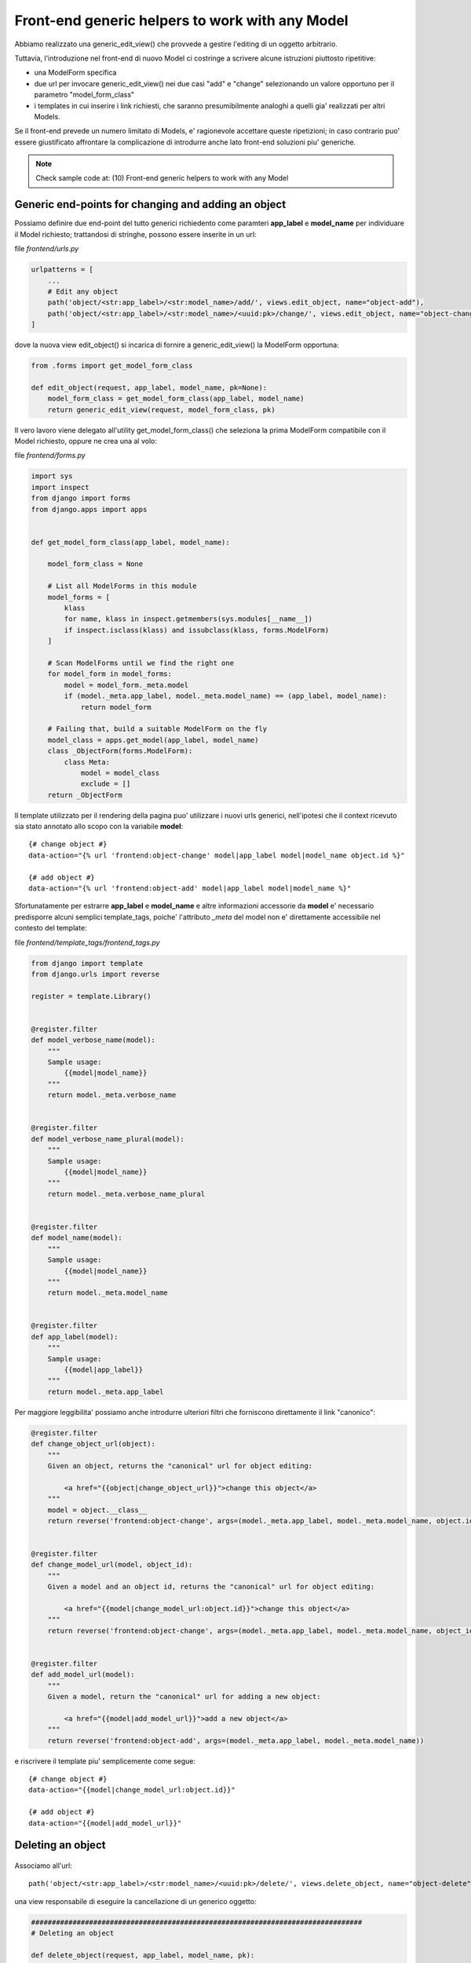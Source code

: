 Front-end generic helpers to work with any Model
================================================

Abbiamo realizzato una generic_edit_view() che provvede a gestire l'editing
di un oggetto arbitrario.

Tuttavia, l'introduzione nel front-end di nuovo Model ci costringe a scrivere
alcune istruzioni piuttosto ripetitive:

- una ModelForm specifica
- due url per invocare generic_edit_view() nei due casi "add" e "change"
  selezionando un valore opportuno per il parametro "model_form_class"
- i templates in cui inserire i link richiesti, che saranno presumibilmente
  analoghi a quelli gia' realizzati per altri Models.

Se il front-end prevede un numero limitato di Models, e' ragionevole accettare queste ripetizioni;
in caso contrario puo' essere giustificato affrontare la complicazione di introdurre anche lato
front-end soluzioni piu' generiche.

.. note:: Check sample code at:  (10) Front-end generic helpers to work with any Model


Generic end-points for changing and adding an object
----------------------------------------------------

Possiamo definire due end-point del tutto generici richiedento come paramteri
**app_label** e **model_name** per individuare il Model richiesto;
trattandosi di stringhe, possono essere inserite in un url:

file `frontend/urls.py`

.. code:: python

    urlpatterns = [
        ...
        # Edit any object
        path('object/<str:app_label>/<str:model_name>/add/', views.edit_object, name="object-add"),
        path('object/<str:app_label>/<str:model_name>/<uuid:pk>/change/', views.edit_object, name="object-change"),
    ]

dove la nuova view edit_object() si incarica di fornire a generic_edit_view() la ModelForm opportuna:

.. code:: python

    from .forms import get_model_form_class

    def edit_object(request, app_label, model_name, pk=None):
        model_form_class = get_model_form_class(app_label, model_name)
        return generic_edit_view(request, model_form_class, pk)

Il vero lavoro viene delegato all'utility get_model_form_class() che seleziona
la prima ModelForm compatibile con il Model richiesto, oppure ne crea una al volo:

file `frontend/forms.py`

.. code:: python

    import sys
    import inspect
    from django import forms
    from django.apps import apps


    def get_model_form_class(app_label, model_name):

        model_form_class = None

        # List all ModelForms in this module
        model_forms = [
            klass
            for name, klass in inspect.getmembers(sys.modules[__name__])
            if inspect.isclass(klass) and issubclass(klass, forms.ModelForm)
        ]

        # Scan ModelForms until we find the right one
        for model_form in model_forms:
            model = model_form._meta.model
            if (model._meta.app_label, model._meta.model_name) == (app_label, model_name):
                return model_form

        # Failing that, build a suitable ModelForm on the fly
        model_class = apps.get_model(app_label, model_name)
        class _ObjectForm(forms.ModelForm):
            class Meta:
                model = model_class
                exclude = []
        return _ObjectForm

Il template utilizzato per il rendering della pagina puo' utilizzare i nuovi urls generici,
nell'ipotesi che il context ricevuto sia stato annotato allo scopo con la variabile **model**::

    {# change object #}
    data-action="{% url 'frontend:object-change' model|app_label model|model_name object.id %}"

    {# add object #}
    data-action="{% url 'frontend:object-add' model|app_label model|model_name %}"

Sfortunatamente per estrarre **app_label** e **model_name** e altre informazioni accessorie
da **model** e' necessario predisporre alcuni semplici template_tags, poiche'
l'attributo `_meta` del model non e' direttamente accessibile nel contesto del template:

file `frontend/template_tags/frontend_tags.py`

.. code:: python

    from django import template
    from django.urls import reverse

    register = template.Library()


    @register.filter
    def model_verbose_name(model):
        """
        Sample usage:
            {{model|model_name}}
        """
        return model._meta.verbose_name


    @register.filter
    def model_verbose_name_plural(model):
        """
        Sample usage:
            {{model|model_name}}
        """
        return model._meta.verbose_name_plural


    @register.filter
    def model_name(model):
        """
        Sample usage:
            {{model|model_name}}
        """
        return model._meta.model_name


    @register.filter
    def app_label(model):
        """
        Sample usage:
            {{model|app_label}}
        """
        return model._meta.app_label


Per maggiore leggibilita' possiamo anche introdurre ulteriori filtri che
forniscono direttamente il link "canonico":

.. code:: python

    @register.filter
    def change_object_url(object):
        """
        Given an object, returns the "canonical" url for object editing:

            <a href="{{object|change_object_url}}">change this object</a>
        """
        model = object.__class__
        return reverse('frontend:object-change', args=(model._meta.app_label, model._meta.model_name, object.id))


    @register.filter
    def change_model_url(model, object_id):
        """
        Given a model and an object id, returns the "canonical" url for object editing:

            <a href="{{model|change_model_url:object.id}}">change this object</a>
        """
        return reverse('frontend:object-change', args=(model._meta.app_label, model._meta.model_name, object_id))


    @register.filter
    def add_model_url(model):
        """
        Given a model, return the "canonical" url for adding a new object:

            <a href="{{model|add_model_url}}">add a new object</a>
        """
        return reverse('frontend:object-add', args=(model._meta.app_label, model._meta.model_name))

e riscrivere il template piu' semplicemente come segue::

    {# change object #}
    data-action="{{model|change_model_url:object.id}}"

    {# add object #}
    data-action="{{model|add_model_url}}"


Deleting an object
------------------

.. figure:: /_static/images/objects_table.png

Associamo all'url::

    path('object/<str:app_label>/<str:model_name>/<uuid:pk>/delete/', views.delete_object, name="object-delete"),

una view responsabile di eseguire la cancellazione di un generico oggetto:

.. code:: python

    ################################################################################
    # Deleting an object

    def delete_object(request, app_label, model_name, pk):

        required_permission = '%s.delete_%s' % (app_label, model_name)
        if not request.user.is_authenticated or not request.user.has_perm(required_permission):
            raise PermissionDenied

        model = apps.get_model(app_label, model_name)
        object = get_object_by_uuid_or_404(model, pk)
        object_id = object.id
        object.delete()

        return HttpResponse(object_id)

Verra' invocata via Ajax da una funzione javascript accessoria che chiede preventivamente
la conferma dell'utente:


.. code:: javascript

    function confirmRemoteAction(url, title, afterObjectDeleteCallback) {
        var modal = $('#modal_confirm');
        modal.find('.modal-title').text(title);
        modal.find('.btn-yes').off().on('click', function() {
            // User selected "Yes", so proceed with remote call
            $.ajax({
                type: 'GET',
                url: url
            }).done(function(data) {
                if (afterObjectDeleteCallback) {
                    afterObjectDeleteCallback(data);
                }
            }).fail(function(jqXHR, textStatus, errorThrown) {
                alert('SERVER ERROR: ' + errorThrown);
            });
        });
        modal.modal('show');
    }

e quindi, nel template::

    <a href=""
       onclick="confirmRemoteAction('{{object|delete_object_url}}', 'Deleting {{object}}', afterObjectDelete); return false;">
        <i class="fa fa-eraser"></i> Delete
    </a>

dove afterObjectDelete() per semplicita' si limita a ricaricare la pagina.

.. figure:: /_static/images/confirm_deletion.png
   :scale: 80 %

Cloning an object
-----------------

Analogamente, possiamo predisporre una view che duplica un oggetto esistente:

.. code:: python

    ################################################################################
    # Cloning an object

    def clone_object(request, app_label, model_name, pk):

        required_permission = '%s.add_%s' % (app_label, model_name)
        if not request.user.is_authenticated or not request.user.has_perm(required_permission):
            raise PermissionDenied

        model = apps.get_model(app_label, model_name)
        object = get_object_by_uuid_or_404(model, pk)
        new_object = object.clone(request)
        return HttpResponse(new_object.id)

Qui stiamo supponendo che il Model metta a disposizione un opportuno metodo **clone()**;
conviene delegare questa attivita' allo specifico Model, che si preoccupera'
di gestire opportunamente le proprie eventuali relazioni M2M, ed eseguire eventuali
elaborazioni accessorie (rinumerazione del campo `position`, etc):

.. code:: python


    class Song(BaseModel):

        ...

        def clone(self, request=None):

            if request and not request.user.has_perm('backend.add_song'):
                raise PermissionDenied

            obj = Song.objects.get(id=self.id)
            obj.pk = uuid.uuid4()
            obj.description = increment_revision(self.description)
            obj.save()
            return obj

La stessa funzione javascript confirmRemoteAction() utilizzata in precedenza puo' essere
invocata anche qui per richiedere la conferma dell'utente prima dell'esecuzione::

    <a href=""
       onclick="confirmRemoteAction('{{object|clone_object_url}}', 'Duplicating {{object}}', afterObjectClone); return false;">
        <i class="fa fa-clone"></i> Duplicate
    </a>


Checking user permissions
-------------------------

Tutte le viste utilizzate sin qui per manipolare i Models sono gia' protette in
termine di permissions accordate all'utente; in caso di violazione, viene lanciata l'eccezione PermissionDenied, e il front-end
visualizza un server error.

In alternativa, possiamo inibire o nascondere i controlli di editing dalla pagina
quanto l'utente loggato non e' autorizzato alle operazioni.

Il seguente template tag consente di verificare se l'utente e' autorizzato o meno
ad eseguire le azioni:

- add
- change
- delete
- view (Django >= 2.1 only)

.. code:: python

    @register.simple_tag(takes_context=True)
    def testhasperm(context, model, action):
        """
        Returns True iif the user have the specified permission over the model.
        """
        user = context['request'].user
        app_label = model._meta.app_label
        model_name = model._meta.model_name
        required_permission = '%s.%s_%s' % (app_label, action, model_name)
        return user.is_authenticated and user.has_perm(required_permission)

e puo' essere utilizzata assegnato il valore calcolato ad una variabile
per i successivi test::

    {% testhasperm model 'view' as can_view_objects %}
    {% if not can_view_objects %}
        <h2>Sorry, you have no permission to view these objects</h2>
    {% endif %}

Un'altra possibilita' e' quella di utilizzare un template tag "ishasperm" per
condizionare l'inclusione del controllo::

    {% ifhasperm model 'change' %}
        <a href=""
           data-action="{{model|change_model_url:object.id}}"
           onclick="openModalDialogWithForm(event, '#modal_generic', null, afterObjectChangeSuccess); return false;"
           data-title="Update {{ model|model_verbose_name }}: {{ object }}">
            <i class="fa fa-edit"></i> Edit
        </a>
        |
    {% endifhasperm %}

dove:

.. code:: python

    @register.tag
    def ifhasperm(parser, token):
        """
        Check user permission over specified model.
        (You can specify either a model or an object).
        """

        # Separating the tag name from the parameters
        try:
            tag, model, action = token.contents.split()
        except (ValueError, TypeError):
            raise template.TemplateSyntaxError(
                "'%s' tag takes three parameters" % tag)

        default_states = ['ifhasperm', 'else']
        end_tag = 'endifhasperm'

        # Place to store the states and their values
        states = {}

        # Let's iterate over our context and find our tokens
        while token.contents != end_tag:
            current = token.contents
            states[current.split()[0]] = parser.parse(default_states + [end_tag])
            token = parser.next_token()

        model_var = parser.compile_filter(model)
        action_var = parser.compile_filter(action)
        return CheckPermNode(states, model_var, action_var)


    class CheckPermNode(template.Node):
        def __init__(self, states, model_var, action_var):
            self.states = states
            self.model_var = model_var
            self.action_var = action_var

        def render(self, context):

            # Resolving variables passed by the user
            model = self.model_var.resolve(context)
            action = self.action_var.resolve(context)

            # Check user permission
            if testhasperm(context, model, action):
                html = self.states['ifhasperm'].render(context)
            else:
                html = self.states['else'].render(context) if 'else' in self.states else ''

            return html

.. figure:: /_static/images/check_user_permissions.png

